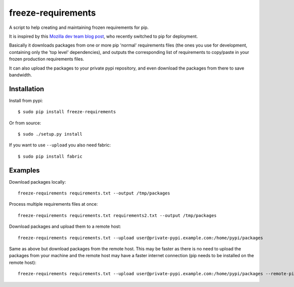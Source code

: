 freeze-requirements
===================

A script to help creating and maintaining frozen requirements for pip.

It is inspired by this `Mozilla dev team blog post <http://blog.mozilla.org/webdev/2013/01/11/switching-to-pip-for-python-deployments/>`_, 
who recently switched to pip for deployment.

Basically it downloads packages from one or more pip 'normal' requirements
files (the ones you use for development, containing only the 'top level'
dependencies), and outputs the corresponding list of requirements to copy/paste
in your frozen production requirements files.

It can also upload the packages to your private pypi repository, and even
download the packages from there to save bandwidth.

Installation
------------

Install from pypi::

    $ sudo pip install freeze-requirements

Or from source::

    $ sudo ./setup.py install

If you want to use ``--upload`` you also need fabric::

    $ sudo pip install fabric

Examples
--------

Download packages locally::

    freeze-requirements requirements.txt --output /tmp/packages

Process multiple requirements files at once::

    freeze-requirements requirements.txt requirements2.txt --output /tmp/packages

Download packages and upload them to a remote host::

    freeze-requirements requirements.txt --upload user@private-pypi.example.com:/home/pypi/packages

Same as above but download packages from the remote host. This may be faster as
there is no need to upload the packages from your machine and the remote host
may have a faster internet connection (pip needs to be installed on the remote
host)::

    freeze-requirements requirements.txt --upload user@private-pypi.example.com:/home/pypi/packages --remote-pip
    
